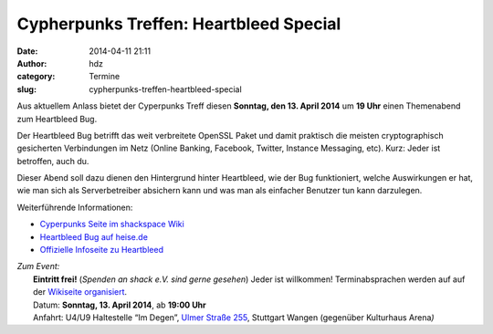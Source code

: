 Cypherpunks Treffen: Heartbleed Special
#######################################
:date: 2014-04-11 21:11
:author: hdz
:category: Termine
:slug: cypherpunks-treffen-heartbleed-special

|heartbleed|\ Aus aktuellem Anlass bietet der Cyperpunks Treff diesen **Sonntag, den 13. April 2014** um **19 Uhr** einen Themenabend zum Heartbleed Bug.

Der Heartbleed Bug betrifft das weit verbreitete OpenSSL Paket und damit
praktisch die meisten cryptographisch gesicherten Verbindungen im Netz
(Online Banking, Facebook, Twitter, Instance Messaging, etc). Kurz:
Jeder ist betroffen, auch du.

Dieser Abend soll dazu dienen den Hintergrund hinter Heartbleed, wie der
Bug funktioniert, welche Auswirkungen er hat, wie man sich als
Serverbetreiber absichern kann und was man als einfacher Benutzer tun
kann darzulegen.

Weiterführende Informationen:

-  `Cyperpunks Seite im shackspace
   Wiki <http://shackspace.de/wiki/doku.php?id=project:cypherpunks>`__
-  `Heartbleed Bug auf
   heise.de <http://www.heise.de/newsticker/meldung/Der-GAU-fuer-Verschluesselung-im-Web-Horror-Bug-in-OpenSSL-2165517.html>`__
-  `Offizielle Infoseite zu Heartbleed <http://heartbleed.com/>`__

| *Zum Event:*
|  **Eintritt frei!** (*Spenden an shack e.V. sind gerne gesehen*) Jeder ist willkommen! Terminabsprachen werden auf auf der \ `Wikiseite organisiert <http://shackspace.de/wiki/doku.php?id=project:cypherpunks>`__.
|  Datum: \ **Sonntag, 13. April 2014**, ab \ **19:00 Uhr**
|  Anfahrt: U4/U9 Haltestelle “Im Degen”, \ `Ulmer Straße 255 <http://shackspace.de/?page_id=713>`__, Stuttgart Wangen (gegenüber Kulturhaus Arena\ *)*

.. |heartbleed| image:: http://shackspace.de/wp-content/uploads/2014/04/heartbleed-247x300.png
   :target: http://shackspace.de/wp-content/uploads/2014/04/heartbleed.png



